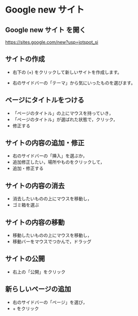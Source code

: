 * Google new サイト 

** Google new サイト を開く

   https://sites.google.com/new?usp=jotspot_si

** サイトの作成

   - 右下の (+) をクリックして新しいサイトを作成します。

   - 右のサイドバーの「テーマ」から気にいったものを選びます。

** ページにタイトルをつける

   - 「ページのタイトル」の上にマウスを持っていき，
   - 「ページのタイトル」が選ばれた状態で，クリック，
   - 修正する

** サイトの内容の追加・修正

   - 右のサイドバーの「挿入」を選ぶか，
   - 追加修正したい，場所やものをクリックして，
   - 追加・修正する

** サイトの内容の消去

   - 消去したいものの上にマウスを移動し，
   - ゴミ箱を選ぶ

** サイトの内容の移動

   - 移動したいものの上にマウスを移動し，
   - 移動バーをマウスでつかんで，ドラッグ

** サイトの公開

   - 右上の「公開」をクリック


** 新らしいページの追加

   - 右のサイドバーの「ページ」を選び，
   - + をクリック




   

